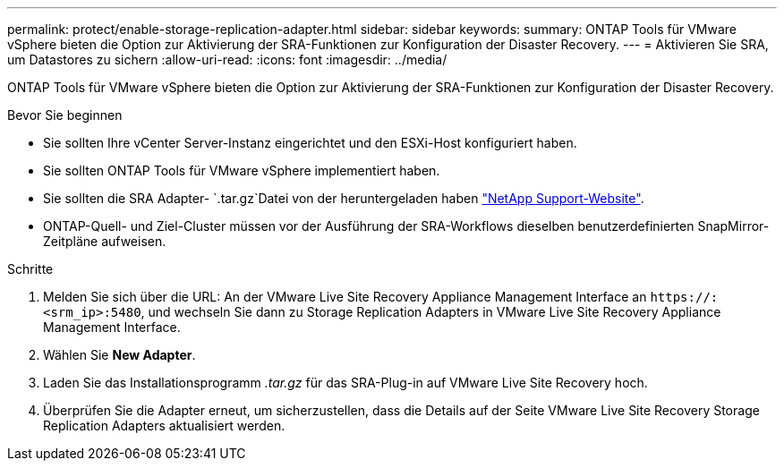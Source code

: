 ---
permalink: protect/enable-storage-replication-adapter.html 
sidebar: sidebar 
keywords:  
summary: ONTAP Tools für VMware vSphere bieten die Option zur Aktivierung der SRA-Funktionen zur Konfiguration der Disaster Recovery. 
---
= Aktivieren Sie SRA, um Datastores zu sichern
:allow-uri-read: 
:icons: font
:imagesdir: ../media/


[role="lead"]
ONTAP Tools für VMware vSphere bieten die Option zur Aktivierung der SRA-Funktionen zur Konfiguration der Disaster Recovery.

.Bevor Sie beginnen
* Sie sollten Ihre vCenter Server-Instanz eingerichtet und den ESXi-Host konfiguriert haben.
* Sie sollten ONTAP Tools für VMware vSphere implementiert haben.
* Sie sollten die SRA Adapter- `.tar.gz`Datei von der heruntergeladen haben https://mysupport.netapp.com/site/products/all/details/otv10/downloads-tab["NetApp Support-Website"^].
* ONTAP-Quell- und Ziel-Cluster müssen vor der Ausführung der SRA-Workflows dieselben benutzerdefinierten SnapMirror-Zeitpläne aufweisen.


.Schritte
. Melden Sie sich über die URL: An der VMware Live Site Recovery Appliance Management Interface an `\https://:<srm_ip>:5480`, und wechseln Sie dann zu Storage Replication Adapters in VMware Live Site Recovery Appliance Management Interface.
. Wählen Sie *New Adapter*.
. Laden Sie das Installationsprogramm _.tar.gz_ für das SRA-Plug-in auf VMware Live Site Recovery hoch.
. Überprüfen Sie die Adapter erneut, um sicherzustellen, dass die Details auf der Seite VMware Live Site Recovery Storage Replication Adapters aktualisiert werden.

